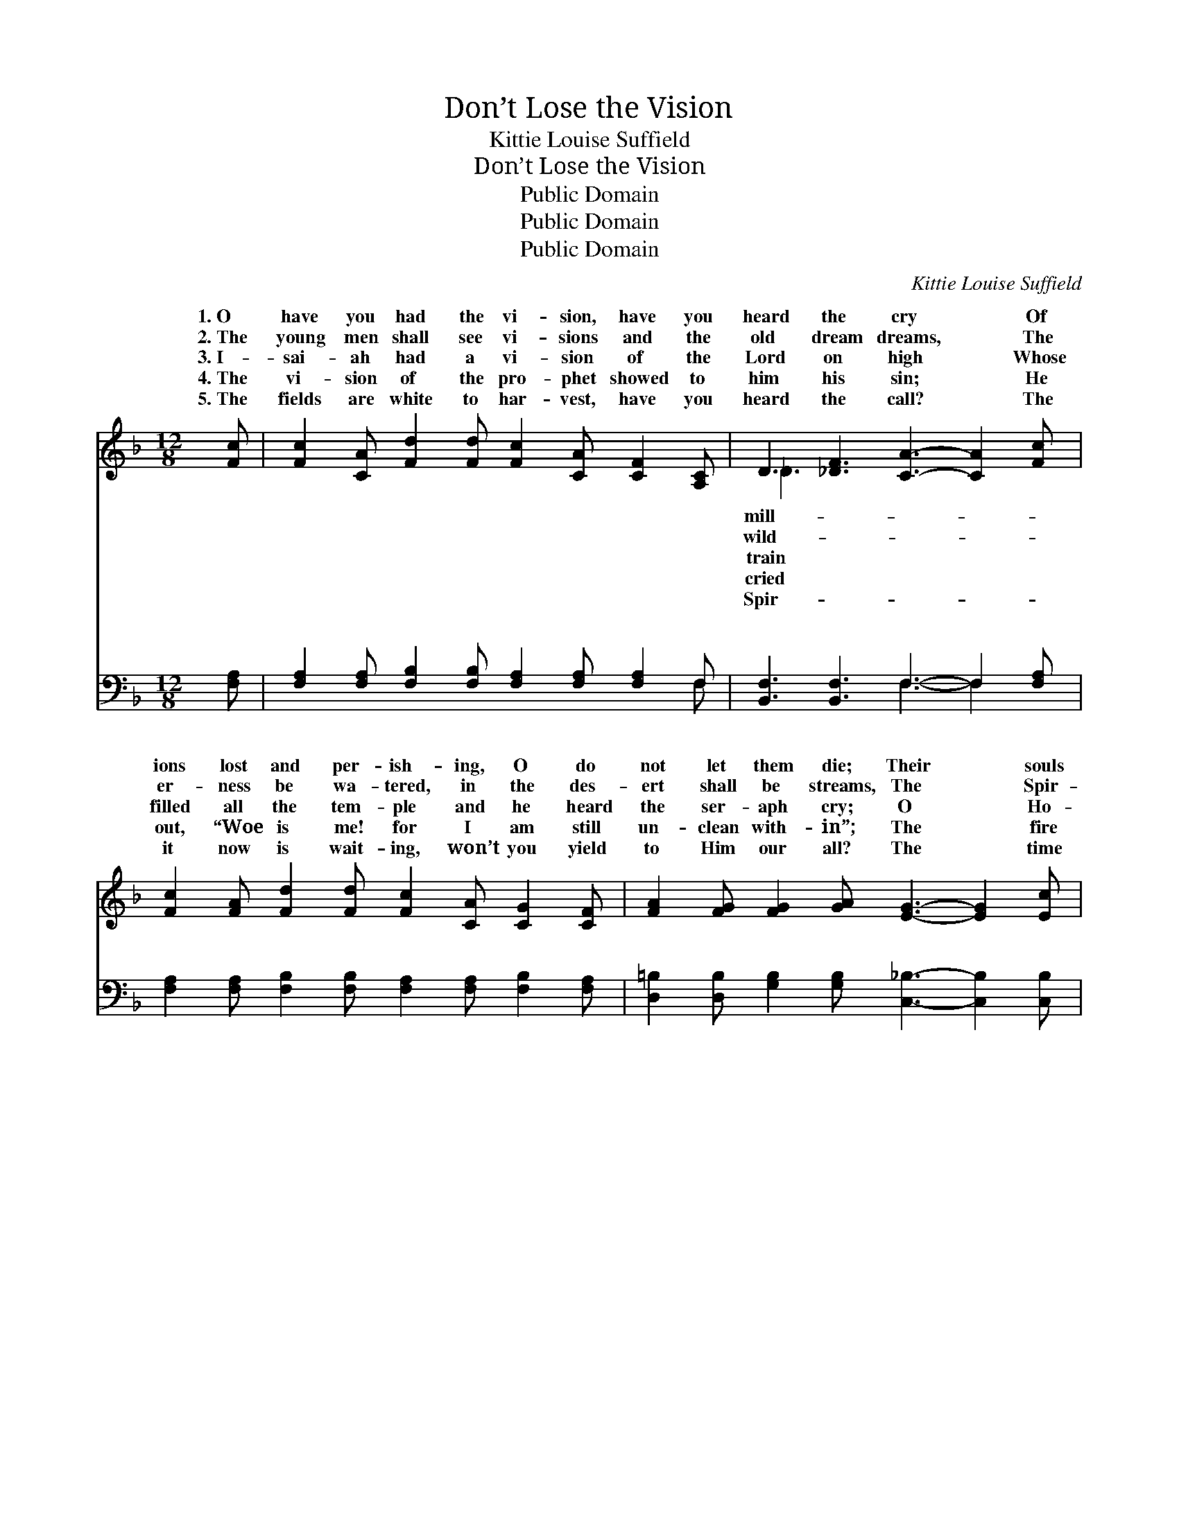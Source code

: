 X:1
T:Don’t Lose the Vision
T:Kittie Louise Suffield
T:Don’t Lose the Vision
T:Public Domain
T:Public Domain
T:Public Domain
C:Kittie Louise Suffield
Z:Public Domain
%%score ( 1 2 ) ( 3 4 )
L:1/8
M:12/8
K:F
V:1 treble 
V:2 treble 
V:3 bass 
V:4 bass 
V:1
 [Fc] | [Fc]2 [CA] [Fd]2 [Fd] [Fc]2 [CA] [CF]2 [A,C] | D3 [_DF]3 [CA]3- [CA]2 [Fc] | %3
w: 1.~O|have you had the vi- sion, have you|heard the cry * Of|
w: 2.~The|young men shall see vi- sions and the|old dream dreams, * The|
w: 3.~I-|sai- ah had a vi- sion of the|Lord on high * Whose|
w: 4.~The|vi- sion of the pro- phet showed to|him his sin; * He|
w: 5.~The|fields are white to har- vest, have you|heard the call? * The|
 [Fc]2 [FA] [Fd]2 [Fd] [Fc]2 [CA] [CG]2 [CF] | [FA]2 [FG] [FG]2 [GA] [EG]3- [EG]2 [Ec] | %5
w: ions lost and per- ish- ing, O do|not let them die; Their * souls|
w: er- ness be wa- tered, in the des-|ert shall be streams, The * Spir-|
w: filled all the tem- ple and he heard|the ser- aph cry; O * Ho-|
w: out, “Woe is me! for I am still|un- clean with- in”; The * fire|
w: it now is wait- ing, won’t you yield|to Him our all? The * time|
 [Fc]2 [CA] [Fd]2 [Fd] [Fc]2 [CA] [CF]2 [A,C] | D3 [_DF]3 [CA]6 | %7
w: have all been pur- chased at how great|a cost! Don’t|
w: it poured up- on us, cleans- ing from|all dross, Don’t|
w: ly, Ho- ly, Ho- ly, is the Lord|of hosts, Don’t|
w: from off the al- tar purged his heart|from dross, Don’t|
w: is swift- ly pass- ing, O! the fear-|ful loss, Don’t|
 [CF]3 [CF]2 [CG] [FA] [Fc]2 F2 [FG] | [FA]2 [CF] [EG]2 [EG] F6 || %9
w: the vi- sion, keep your eye up-|the cross. * * *|
w: the vi- sion, keep your eye up-|the cross. * * *|
w: the vi- sion, keep your eye up-|the cross. * * *|
w: the vi- sion, keep your eye up-|the cross. * * *|
w: the vi- sion, keep your eye up-|the cross. * * *|
"^Refrain" [Fc]3 [Fc]2 [Fc] [Fd] [Fc]2 [FA]2 [CA] | [FA]2 [CA] [DA]2 [_DA] [CA]6 | %11
w: ||
w: ||
w: ||
w: ||
w: ||
 [Fc]3 [Fc]2 [Fc] [Fd] [Fc]2 [CA]2 [FA] | [EB]2 [FB] [GB]2 [FB] [EB]3 [EG]2 [FA] | %13
w: ||
w: ||
w: ||
w: ||
w: ||
 [GB]2 [^FA] [GB]2 [FA] [GB] [EG]2 [=FA]2 [GB] | [Ac]2 [^G=B] [Ac]2 [GB] [Ac] [FA]4 z | %15
w: ||
w: ||
w: ||
w: ||
w: ||
 [Fd]3 [Fe]2 [Fd] [Fc] [CA]2 F2 [FG] | [FA]2 [CF] [EG]2 [EG] F6 |] %17
w: ||
w: ||
w: ||
w: ||
w: ||
V:2
 x | x12 | _D3 x9 | x12 | x12 | x12 | _D3 x9 | x9 F2 x | x6 F6 || x12 | x12 | x12 | x12 | x12 | %14
w: ||mill-||||lose|on|||||||
w: ||wild-||||lose|on|||||||
w: ||train||||lose|on|||||||
w: ||cried||||lose|on|||||||
w: ||Spir-||||lose|on|||||||
 x12 | x9 F2 x | x6 F6 |] %17
w: |||
w: |||
w: |||
w: |||
w: |||
V:3
 [F,A,] | [F,A,]2 [F,A,] [F,B,]2 [F,B,] [F,A,]2 [F,A,] [F,A,]2 F, | %2
w: ~|~ ~ ~ ~ ~ ~ ~ ~|
 [B,,F,]3 [B,,F,]3 F,3- F,2 [F,A,] | [F,A,]2 [F,A,] [F,B,]2 [F,B,] [F,A,]2 [F,A,] [F,B,]2 [F,A,] | %4
w: ~ ~ ~ * ~|~ ~ ~ ~ ~ ~ ~ ~|
 [D,=B,]2 [D,B,] [G,B,]2 [G,B,] [C,_B,]3- [C,B,]2 [C,B,] | %5
w: ~ ~ ~ ~ ~ * ~|
 [F,A,]2 [F,A,] [F,B,]2 [F,B,] [F,A,]2 [F,A,] [F,A,]2 F, | [B,,F,]3 [B,,B,]3 [F,A,]6 | %7
w: ~ ~ ~ ~ ~ ~ ~ ~|~ ~ ~|
 [F,A,]3 [F,A,]2 [F,B,] [F,C] [F,A,]2 [D,A,]2 [D,=B,] | [C,C]2 [C,B,] [C,B,]2 [C,B,] [F,A,]6 || %9
w: ~ ~ ~ ~ ~ ~ ~|~ ~ Don’t lose the|
 [F,A,]3 [F,A,]2 [F,A,] [F,B,] [F,A,]2 [F,C]2 [F,A,] | [F,C]2 [F,A,] [F,A,]2 [F,A,] [F,A,]6 | %11
w: vi- sion, keep your eye up- on|the cross; Don’t lose the|
 [F,A,]3 [F,A,]2 [F,A,] [F,B,] [F,A,]2 F,2 [F,A,] | [G,C]2 [F,C] [E,C]2 [D,C] [C,C]3 C,2 C, | %13
w: vi- sion, or the cause will suf-|loss; If you want to reach a-|
 C,2 C, C,2 C, C,2 C, C,2 C, | F,2 F, F,2 F, F, F,4 z | %15
w: no- ther, Keep in touch with Christ, my|bro- ther, Don’t lose the vi-|
 [B,,B,]3 [B,,C]2 [D,B,] [F,A,] [F,A,]2 [D,=B,]2 [D,B,] | [C,C]2 [C,A,] [C,B,]2 [C,B,] [F,A,]6 |] %17
w: sion, keep your eye up- on the|cross. * * * *|
V:4
 x | x11 F, | x6 F,3- F,2 x | x12 | x12 | x11 F, | x12 | x12 | x12 || x12 | x12 | x9 F,2 x | x12 | %13
w: |~|~ *|||~||||||fer||
 x12 | x12 | x12 | x12 |] %17
w: ||||

